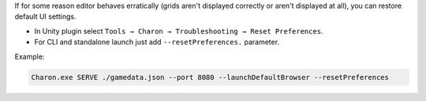If for some reason editor behaves erratically (grids aren't displayed correctly or aren't displayed at all), you can restore default UI settings.

- In Unity plugin select ``Tools → Charon → Troubleshooting → Reset Preferences``.
- For CLI and standalone launch just add ``--resetPreferences.`` parameter.

Example:

.. code-block:: bash

  Charon.exe SERVE ./gamedata.json --port 8080 --launchDefaultBrowser --resetPreferences
